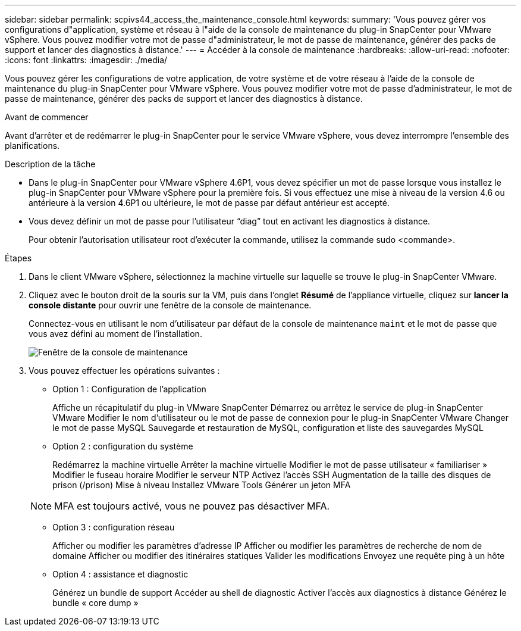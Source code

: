 ---
sidebar: sidebar 
permalink: scpivs44_access_the_maintenance_console.html 
keywords:  
summary: 'Vous pouvez gérer vos configurations d"application, système et réseau à l"aide de la console de maintenance du plug-in SnapCenter pour VMware vSphere. Vous pouvez modifier votre mot de passe d"administrateur, le mot de passe de maintenance, générer des packs de support et lancer des diagnostics à distance.' 
---
= Accéder à la console de maintenance
:hardbreaks:
:allow-uri-read: 
:nofooter: 
:icons: font
:linkattrs: 
:imagesdir: ./media/


[role="lead"]
Vous pouvez gérer les configurations de votre application, de votre système et de votre réseau à l'aide de la console de maintenance du plug-in SnapCenter pour VMware vSphere. Vous pouvez modifier votre mot de passe d'administrateur, le mot de passe de maintenance, générer des packs de support et lancer des diagnostics à distance.

.Avant de commencer
Avant d'arrêter et de redémarrer le plug-in SnapCenter pour le service VMware vSphere, vous devez interrompre l'ensemble des planifications.

.Description de la tâche
* Dans le plug-in SnapCenter pour VMware vSphere 4.6P1, vous devez spécifier un mot de passe lorsque vous installez le plug-in SnapCenter pour VMware vSphere pour la première fois. Si vous effectuez une mise à niveau de la version 4.6 ou antérieure à la version 4.6P1 ou ultérieure, le mot de passe par défaut antérieur est accepté.
* Vous devez définir un mot de passe pour l’utilisateur “diag” tout en activant les diagnostics à distance.
+
Pour obtenir l'autorisation utilisateur root d'exécuter la commande, utilisez la commande sudo <commande>.



.Étapes
. Dans le client VMware vSphere, sélectionnez la machine virtuelle sur laquelle se trouve le plug-in SnapCenter VMware.
. Cliquez avec le bouton droit de la souris sur la VM, puis dans l'onglet *Résumé* de l'appliance virtuelle, cliquez sur *lancer la console distante* pour ouvrir une fenêtre de la console de maintenance.
+
Connectez-vous en utilisant le nom d'utilisateur par défaut de la console de maintenance `maint` et le mot de passe que vous avez défini au moment de l'installation.

+
image:scpivs44_image11.png["Fenêtre de la console de maintenance"]

. Vous pouvez effectuer les opérations suivantes :
+
** Option 1 : Configuration de l'application
+
Affiche un récapitulatif du plug-in VMware SnapCenter
Démarrez ou arrêtez le service de plug-in SnapCenter VMware
Modifier le nom d'utilisateur ou le mot de passe de connexion pour le plug-in SnapCenter VMware
Changer le mot de passe MySQL
Sauvegarde et restauration de MySQL, configuration et liste des sauvegardes MySQL

** Option 2 : configuration du système
+
Redémarrez la machine virtuelle
Arrêter la machine virtuelle
Modifier le mot de passe utilisateur « familiariser »
Modifier le fuseau horaire
Modifier le serveur NTP
Activez l'accès SSH
Augmentation de la taille des disques de prison (/prison)
Mise à niveau
Installez VMware Tools
Générer un jeton MFA

+

NOTE: MFA est toujours activé, vous ne pouvez pas désactiver MFA.

** Option 3 : configuration réseau
+
Afficher ou modifier les paramètres d'adresse IP
Afficher ou modifier les paramètres de recherche de nom de domaine
Afficher ou modifier des itinéraires statiques
Valider les modifications
Envoyez une requête ping à un hôte

** Option 4 : assistance et diagnostic
+
Générez un bundle de support
Accéder au shell de diagnostic
Activer l'accès aux diagnostics à distance
Générez le bundle « core dump »




